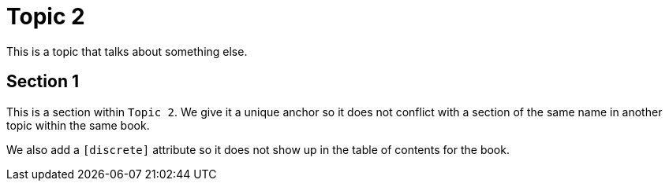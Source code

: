 [[topic_2]]
= Topic 2

This is a topic that talks about something else.

[discrete]
[[topic_2_section_1]]
== Section 1

This is a section within `Topic 2`. We give it a unique anchor so it does not conflict with a section of the same name in another topic within the same book.

We also add a `[discrete]` attribute so it does not show up in the table of contents for the book.

